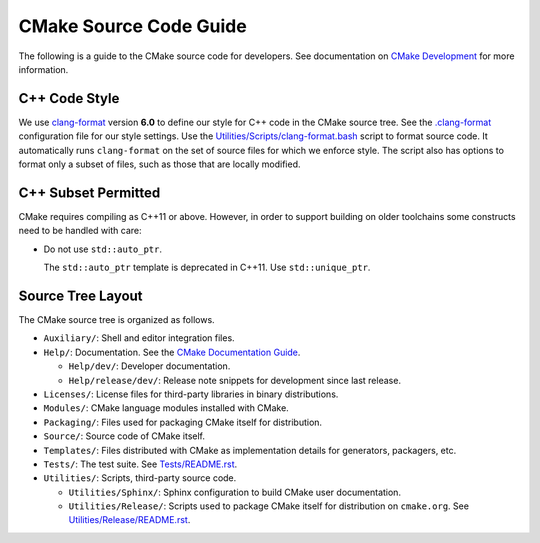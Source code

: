 CMake Source Code Guide
***********************

The following is a guide to the CMake source code for developers.
See documentation on `CMake Development`_ for more information.

.. _`CMake Development`: README.rst

C++ Code Style
==============

We use `clang-format`_ version **6.0** to define our style for C++ code in
the CMake source tree.  See the `.clang-format`_ configuration file for our
style settings.  Use the `Utilities/Scripts/clang-format.bash`_ script to
format source code.  It automatically runs ``clang-format`` on the set of
source files for which we enforce style.  The script also has options to
format only a subset of files, such as those that are locally modified.

.. _`clang-format`: http://clang.llvm.org/docs/ClangFormat.html
.. _`.clang-format`: ../../.clang-format
.. _`Utilities/Scripts/clang-format.bash`: ../../Utilities/Scripts/clang-format.bash

C++ Subset Permitted
====================

CMake requires compiling as C++11 or above.  However, in order to support
building on older toolchains some constructs need to be handled with care:

* Do not use ``std::auto_ptr``.

  The ``std::auto_ptr`` template is deprecated in C++11. Use ``std::unique_ptr``.

Source Tree Layout
==================

The CMake source tree is organized as follows.

* ``Auxiliary/``:
  Shell and editor integration files.

* ``Help/``:
  Documentation.  See the `CMake Documentation Guide`_.

  * ``Help/dev/``:
    Developer documentation.

  * ``Help/release/dev/``:
    Release note snippets for development since last release.

* ``Licenses/``:
  License files for third-party libraries in binary distributions.

* ``Modules/``:
  CMake language modules installed with CMake.

* ``Packaging/``:
  Files used for packaging CMake itself for distribution.

* ``Source/``:
  Source code of CMake itself.

* ``Templates/``:
  Files distributed with CMake as implementation details for generators,
  packagers, etc.

* ``Tests/``:
  The test suite.  See `Tests/README.rst`_.

* ``Utilities/``:
  Scripts, third-party source code.

  * ``Utilities/Sphinx/``:
    Sphinx configuration to build CMake user documentation.

  * ``Utilities/Release/``:
    Scripts used to package CMake itself for distribution on ``cmake.org``.
    See `Utilities/Release/README.rst`_.

.. _`CMake Documentation Guide`: documentation.rst
.. _`Tests/README.rst`: ../../Tests/README.rst
.. _`Utilities/Release/README.rst`: ../../Utilities/Release/README.rst
